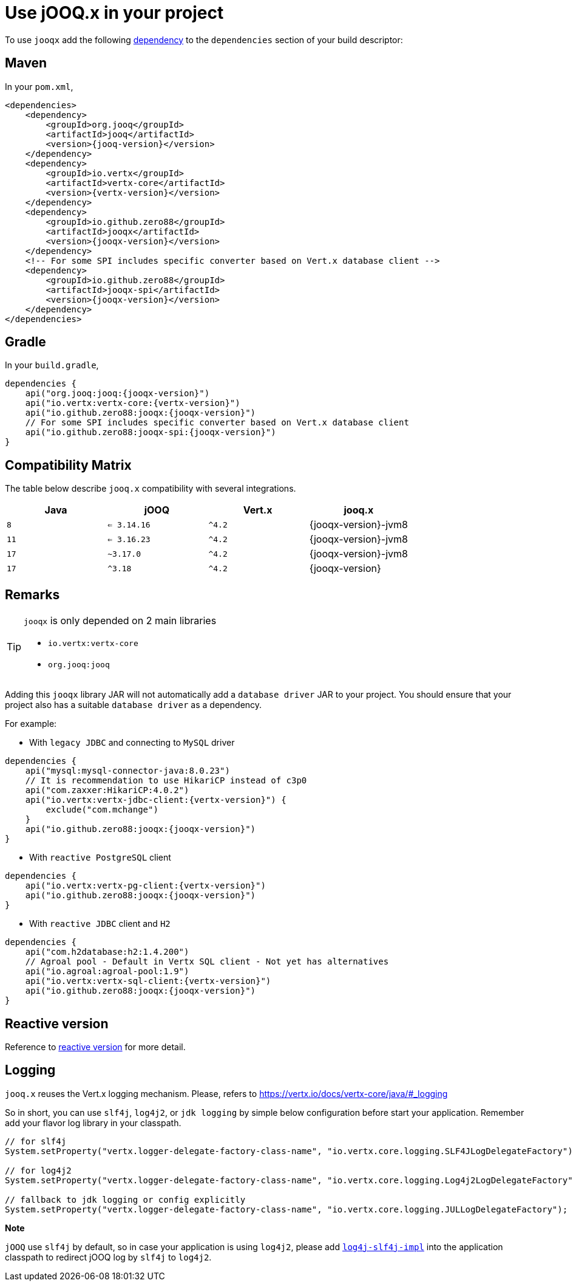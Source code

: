 = Use jOOQ.x in your project
:navtitle: Usage

To use `jooqx` add the following https://search.maven.org/artifact/io.github.zero88/jooqx/{jooqx-version}/jar[dependency]
to the `dependencies` section of your build descriptor:

== Maven

In your `pom.xml`,

[source,xml,subs="attributes,verbatim"]
----
<dependencies>
    <dependency>
        <groupId>org.jooq</groupId>
        <artifactId>jooq</artifactId>
        <version>{jooq-version}</version>
    </dependency>
    <dependency>
        <groupId>io.vertx</groupId>
        <artifactId>vertx-core</artifactId>
        <version>{vertx-version}</version>
    </dependency>
    <dependency>
        <groupId>io.github.zero88</groupId>
        <artifactId>jooqx</artifactId>
        <version>{jooqx-version}</version>
    </dependency>
    <!-- For some SPI includes specific converter based on Vert.x database client -->
    <dependency>
        <groupId>io.github.zero88</groupId>
        <artifactId>jooqx-spi</artifactId>
        <version>{jooqx-version}</version>
    </dependency>
</dependencies>
----

== Gradle

In your `build.gradle`,

[source,groovy,subs="attributes,verbatim"]
----
dependencies {
    api("org.jooq:jooq:{jooqx-version}")
    api("io.vertx:vertx-core:{vertx-version}")
    api("io.github.zero88:jooqx:{jooqx-version}")
    // For some SPI includes specific converter based on Vert.x database client
    api("io.github.zero88:jooqx-spi:{jooqx-version}")
}
----

== Compatibility Matrix

The table below describe `jooq.x` compatibility with several integrations.

|===
|Java |jOOQ |Vert.x |jooq.x

|`8`
|`<= 3.14.16`
|`^4.2`
|{jooqx-version}-jvm8

|`11`
|`<= 3.16.23`
|`^4.2`
|{jooqx-version}-jvm8

|`17`
|`~3.17.0`
|`^4.2`
|{jooqx-version}-jvm8

|`17`
|`^3.18`
|`^4.2`
|{jooqx-version}
|===


== Remarks

:icons: font
[TIP]
.`jooqx` is only depended on 2 main libraries
====
- `io.vertx:vertx-core`
- `org.jooq:jooq`
====

Adding this `jooqx` library JAR will not automatically add a `database driver` JAR to your project. You should ensure that your project also has a suitable `database driver` as a dependency.

For example:

* With `legacy JDBC` and connecting to `MySQL` driver

[source,groovy,subs="attributes,verbatim"]
----
dependencies {
    api("mysql:mysql-connector-java:8.0.23")
    // It is recommendation to use HikariCP instead of c3p0
    api("com.zaxxer:HikariCP:4.0.2")
    api("io.vertx:vertx-jdbc-client:{vertx-version}") {
        exclude("com.mchange")
    }
    api("io.github.zero88:jooqx:{jooqx-version}")
}
----

* With `reactive PostgreSQL` client

[source,groovy,subs="attributes,verbatim"]
----
dependencies {
    api("io.vertx:vertx-pg-client:{vertx-version}")
    api("io.github.zero88:jooqx:{jooqx-version}")
}
----

* With `reactive JDBC` client and `H2`

[source,groovy,subs="attributes,verbatim"]
----
dependencies {
    api("com.h2database:h2:1.4.200")
    // Agroal pool - Default in Vertx SQL client - Not yet has alternatives
    api("io.agroal:agroal-pool:1.9")
    api("io.vertx:vertx-sql-client:{vertx-version}")
    api("io.github.zero88:jooqx:{jooqx-version}")
}
----

== Reactive version

Reference to xref:features-rxify.adoc[reactive version] for more detail.

== Logging

`jooq.x` reuses the Vert.x logging mechanism. Please, refers to https://vertx.io/docs/vertx-core/java/#_logging

So in short, you can use `slf4j`, `log4j2`, or `jdk logging` by simple below configuration before start your application. Remember add your flavor log library in your classpath.

[source,java]
----
// for slf4j
System.setProperty("vertx.logger-delegate-factory-class-name", "io.vertx.core.logging.SLF4JLogDelegateFactory");

// for log4j2
System.setProperty("vertx.logger-delegate-factory-class-name", "io.vertx.core.logging.Log4j2LogDelegateFactory");

// fallback to jdk logging or config explicitly
System.setProperty("vertx.logger-delegate-factory-class-name", "io.vertx.core.logging.JULLogDelegateFactory");
----

*Note*

`jOOQ` use `slf4j` by default, so in case your application is using `log4j2`, please add https://central.sonatype.com/artifact/org.apache.logging.log4j/log4j-slf4j-impl/2.20.0/versions[`log4j-slf4j-impl`] into the application classpath to redirect jOOQ log by `slf4j` to `log4j2`.
